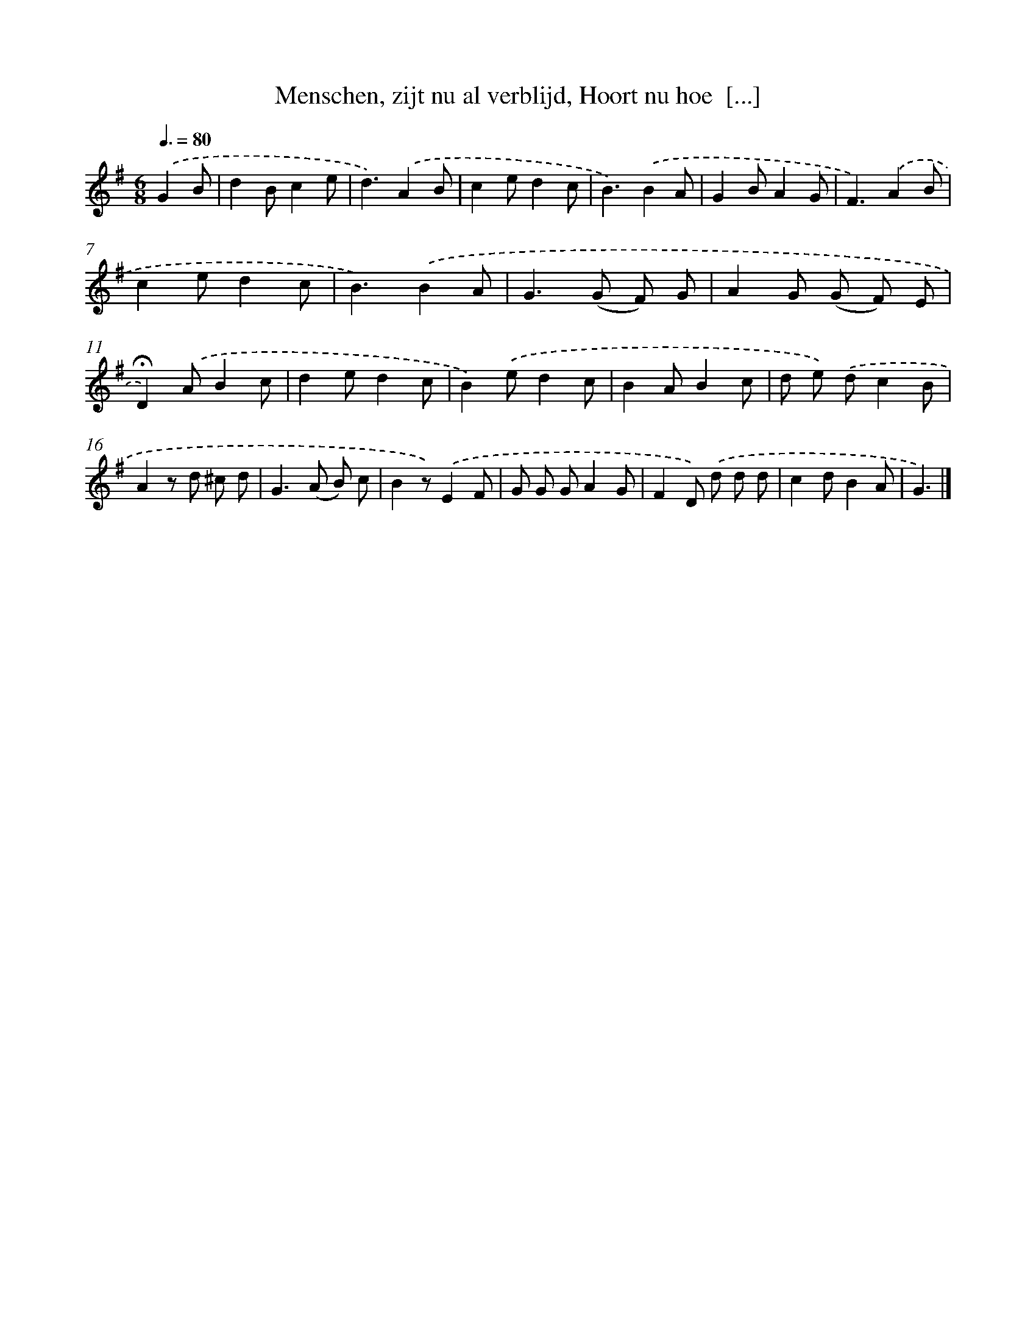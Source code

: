 X: 5837
T: Menschen, zijt nu al verblijd, Hoort nu hoe  [...]
%%abc-version 2.0
%%abcx-abcm2ps-target-version 5.9.1 (29 Sep 2008)
%%abc-creator hum2abc beta
%%abcx-conversion-date 2018/11/01 14:36:22
%%humdrum-veritas 4238912313
%%humdrum-veritas-data 3289013217
%%continueall 1
%%barnumbers 0
L: 1/8
M: 6/8
Q: 3/8=80
K: G clef=treble
.('G2B [I:setbarnb 1]|
d2Bc2e |
d3).('A2B |
c2ed2c |
B3).('B2A |
G2BA2G |
F3).('A2B |
c2ed2c |
B3).('B2A |
G2>(G2 F) G |
A2G (G F) E |
!fermata!D2).('AB2c |
d2ed2c |
B2).('ed2c |
B2AB2c |
d e) .('dc2B |
A2z d ^c d |
G2>(A2 B) c |
B2z).('E2F |
G G GA2G |
F2D) .('d d d |
c2dB2A |
G3) |]
